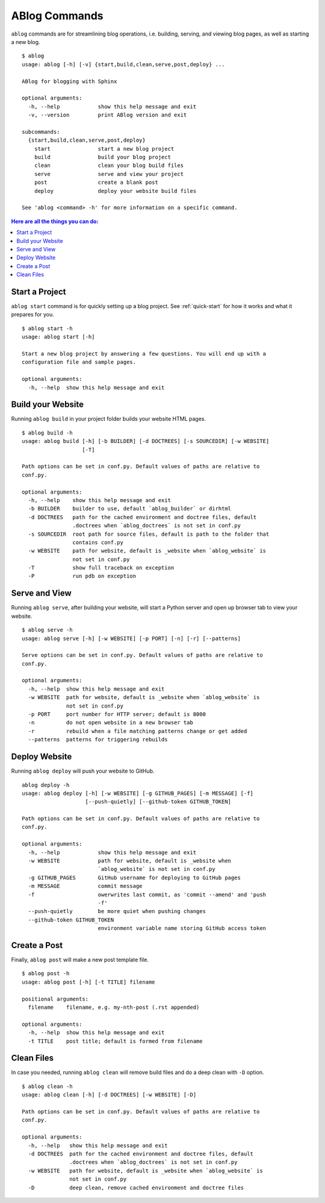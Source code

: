.. _commands:

ABlog Commands
==============

.. post:: Mar 1, 2015
   :tags: config, commands
   :author: Ahmet, Mehmet
   :category: Manual
   :location: SF


``ablog`` commands are for streamlining blog operations, i.e. building, serving,
and viewing blog pages, as well as starting a new blog.

::

  $ ablog
  usage: ablog [-h] [-v] {start,build,clean,serve,post,deploy} ...

  ABlog for blogging with Sphinx

  optional arguments:
    -h, --help            show this help message and exit
    -v, --version         print ABlog version and exit

  subcommands:
    {start,build,clean,serve,post,deploy}
      start               start a new blog project
      build               build your blog project
      clean               clean your blog build files
      serve               serve and view your project
      post                create a blank post
      deploy              deploy your website build files

  See 'ablog <command> -h' for more information on a specific command.




.. contents:: Here are all the things you can do:
   :local:
   :backlinks: top

.. _start:

Start a Project
---------------

``ablog start`` command is for quickly setting up a blog project. See
:ref:`quick-start` for how it works and what it prepares for you.


::

  $ ablog start -h
  usage: ablog start [-h]

  Start a new blog project by answering a few questions. You will end up with a
  configuration file and sample pages.

  optional arguments:
    -h, --help  show this help message and exit

.. _build:

Build your Website
------------------


Running ``ablog build`` in your project folder builds your website HTML pages.

::

  $ ablog build -h
  usage: ablog build [-h] [-b BUILDER] [-d DOCTREES] [-s SOURCEDIR] [-w WEBSITE]
                     [-T]

  Path options can be set in conf.py. Default values of paths are relative to
  conf.py.

  optional arguments:
    -h, --help    show this help message and exit
    -b BUILDER    builder to use, default `ablog_builder` or dirhtml
    -d DOCTREES   path for the cached environment and doctree files, default
                  .doctrees when `ablog_doctrees` is not set in conf.py
    -s SOURCEDIR  root path for source files, default is path to the folder that
                  contains conf.py
    -w WEBSITE    path for website, default is _website when `ablog_website` is
                  not set in conf.py
    -T            show full traceback on exception
    -P            run pdb on exception

Serve and View
--------------

Running ``ablog serve``, after building your website, will start a Python
server and open up browser tab to view your website.

::

  $ ablog serve -h
  usage: ablog serve [-h] [-w WEBSITE] [-p PORT] [-n] [-r] [--patterns]

  Serve options can be set in conf.py. Default values of paths are relative to
  conf.py.

  optional arguments:
    -h, --help  show this help message and exit
    -w WEBSITE  path for website, default is _website when `ablog_website` is
                not set in conf.py
    -p PORT     port number for HTTP server; default is 8000
    -n          do not open website in a new browser tab
    -r          rebuild when a file matching patterns change or get added
    --patterns  patterns for triggering rebuilds

.. _deploy:

Deploy Website
--------------

Running ``ablog deploy`` will push your website to GitHub.

::

   ablog deploy -h
   usage: ablog deploy [-h] [-w WEBSITE] [-g GITHUB_PAGES] [-m MESSAGE] [-f]
                       [--push-quietly] [--github-token GITHUB_TOKEN]

   Path options can be set in conf.py. Default values of paths are relative to
   conf.py.

   optional arguments:
     -h, --help            show this help message and exit
     -w WEBSITE            path for website, default is _website when
                           `ablog_website` is not set in conf.py
     -g GITHUB_PAGES       GitHub username for deploying to GitHub pages
     -m MESSAGE            commit message
     -f                    owerwrites last commit, as 'commit --amend' and 'push
                           -f'
     --push-quietly        be more quiet when pushing changes
     --github-token GITHUB_TOKEN
                           environment variable name storing GitHub access token

Create a Post
-------------

Finally, ``ablog post`` will make a new post template file.

::

  $ ablog post -h
  usage: ablog post [-h] [-t TITLE] filename

  positional arguments:
    filename    filename, e.g. my-nth-post (.rst appended)

  optional arguments:
    -h, --help  show this help message and exit
    -t TITLE    post title; default is formed from filename

Clean Files
-----------

In case you needed, running ``ablog clean`` will remove build files and
do a deep clean with ``-D`` option.

::

  $ ablog clean -h
  usage: ablog clean [-h] [-d DOCTREES] [-w WEBSITE] [-D]

  Path options can be set in conf.py. Default values of paths are relative to
  conf.py.

  optional arguments:
    -h, --help   show this help message and exit
    -d DOCTREES  path for the cached environment and doctree files, default
                 .doctrees when `ablog_doctrees` is not set in conf.py
    -w WEBSITE   path for website, default is _website when `ablog_website` is
                 not set in conf.py
    -D           deep clean, remove cached environment and doctree files


.. update:: Apr 7, 2015

   Added ``ablog clean`` and ``ablog deploy`` commands.
